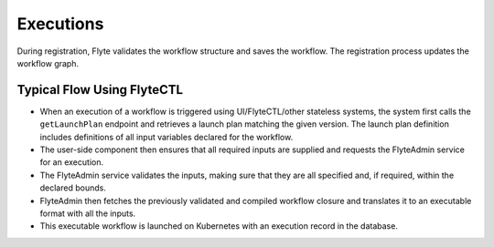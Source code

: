 .. _divedeep-executions:

##########
Executions
##########

During registration, Flyte validates the workflow structure and saves the workflow. The registration process updates the workflow graph. 


Typical Flow Using FlyteCTL
---------------------------

* When an execution of a workflow is triggered using UI/FlyteCTL/other stateless systems, the system first calls the
  ``getLaunchPlan`` endpoint and retrieves a launch plan matching the given version.
  The launch plan definition includes definitions of all input variables declared for the workflow.
* The user-side component then ensures that all required inputs are supplied and requests the FlyteAdmin service for an execution.
* The FlyteAdmin service validates the inputs, making sure that they are all specified and, if required, within the declared bounds.
* FlyteAdmin then fetches the previously validated and compiled workflow closure and translates it to an executable format with all the inputs.
* This executable workflow is launched on Kubernetes with an execution record in the database.

.. image:: https://raw.githubusercontent.com/lyft/flyte/assets/img/flyte_wf_execution_overview.svg?sanitize=true
